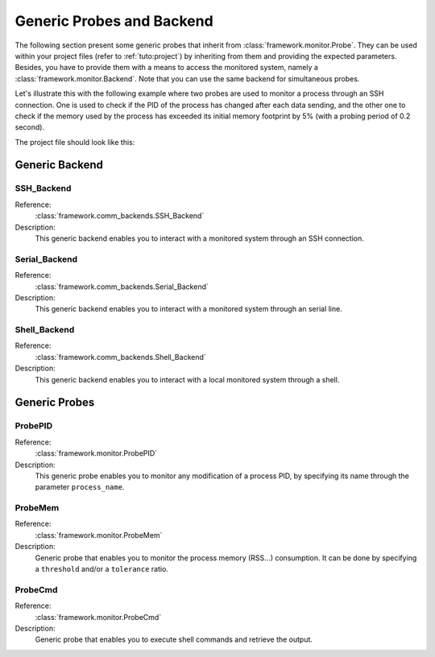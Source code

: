 .. _probes:

Generic Probes and Backend
**************************

The following section present some generic probes that inherit from
:class:`framework.monitor.Probe`. They can be used within your project
files (refer to :ref:`tuto:project`) by inheriting from them
and providing the expected parameters. Besides, you have to provide them with a means to
access the monitored system, namely a :class:`framework.monitor.Backend`. Note that you can use
the same backend for simultaneous probes.

.. seealso::
   To define your own probe refer to :ref:`tuto:probes`.

Let's illustrate this with the following example where two probes are used to monitor a process
through an SSH connection. One is used to check if the PID of the process has changed after each
data sending, and the other one to check if the memory used by the process has exceeded
its initial memory footprint by 5% (with a probing period of 0.2 second).

The project file should look like this:

   .. code-block:: python
      :linenos:

        # Assuming your Project() is referred by the 'project' variable

        ssh_backend = SSH_Backend(username='user', password='pass',
                                  sshd_ip='127.0.0.1', sshd_port=22)

        @blocking_probe(project)
        class health_check(ProbePID):
            process_name = 'the_process_to_monitor'
            backend = ssh_backend

        @probe(project)
        class probe_mem(ProbeMem):
            process_name = 'the_process_to_monitor'
            tolerance = 5
            backend = ssh_backend

        targets = [ (YourTarget(), probe_pid, (probe_mem, 0.2)) ]


Generic Backend
===============

.. seealso:: Refer to the class documentation for more details.

SSH_Backend
-----------

Reference:
  :class:`framework.comm_backends.SSH_Backend`

Description:
  This generic backend enables you to interact with a monitored system through an
  SSH connection.


Serial_Backend
--------------

Reference:
  :class:`framework.comm_backends.Serial_Backend`

Description:
  This generic backend enables you to interact with a monitored system through an
  serial line.

Shell_Backend
-------------

Reference:
  :class:`framework.comm_backends.Shell_Backend`

Description:
  This generic backend enables you to interact with a local monitored system
  through a shell.

Generic Probes
==============

.. seealso:: Refer to the class documentation for more details.

ProbePID
--------

Reference:
  :class:`framework.monitor.ProbePID`

Description:
  This generic probe enables you to monitor any modification of a process PID,
  by specifying its name through the parameter ``process_name``.

ProbeMem
--------

Reference:
  :class:`framework.monitor.ProbeMem`

Description:
  Generic probe that enables you to monitor the process memory (RSS...) consumption.
  It can be done by specifying a ``threshold`` and/or a ``tolerance`` ratio.


ProbeCmd
--------

Reference:
  :class:`framework.monitor.ProbeCmd`

Description:
  Generic probe that enables you to execute shell commands and retrieve the output.
